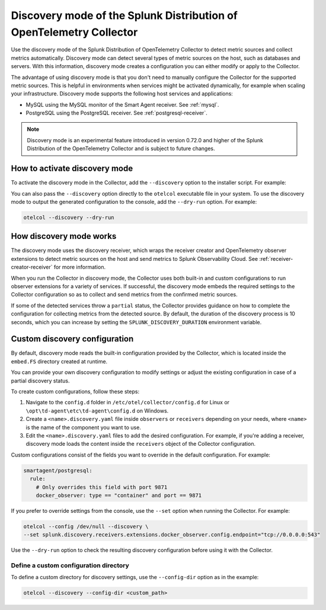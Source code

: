 .. _discovery_mode:

***************************************************************************
Discovery mode of the Splunk Distribution of OpenTelemetry Collector
***************************************************************************

.. meta::
      :description: Use the discovery mode of the Splunk Distribution of OpenTelemetry Collector to detect metric sources and collect metrics automatically.

Use the discovery mode of the Splunk Distribution of OpenTelemetry Collector to detect metric sources and collect metrics automatically. Discovery mode can detect several types of metric sources on the host, such as databases and servers. With this information, discovery mode creates a configuration you can either modify or apply to the Collector.

The advantage of using discovery mode is that you don't need to manually configure the Collector for the supported metric sources. This is helpful in environments when services might be activated dynamically, for example when scaling your infrastructure. Discovery mode supports the following host services and applications:

- MySQL using the MySQL monitor of the Smart Agent receiver. See :ref:`mysql`.
- PostgreSQL using the PostgreSQL receiver. See :ref:`postgresql-receiver`.

.. note:: Discovery mode is an experimental feature introduced in version 0.72.0 and higher of the Splunk Distribution of the OpenTelemetry Collector and is subject to future changes.

How to activate discovery mode
====================================

To activate the discovery mode in the Collector, add the ``--discovery`` option to the installer script. For example:

.. tabs::

    .. code-tab:: shell Linux
        :emphasize-lines: 2

        curl -sSL https://dl.signalfx.com/splunk-otel-collector.sh > /tmp/splunk-otel-collector.sh;
        sudo sh /tmp/splunk-otel-collector.sh --discovery \
        --realm SPLUNK_REALM \
        --memory SPLUNK_MEMORY_TOTAL_MIB \
        -- SPLUNK_ACCESS_TOKEN

    .. code-tab:: powershell Windows
        :emphasize-lines: 5

        & {Set-ExecutionPolicy Bypass -Scope Process -Force;  `
        $script = ((New-Object System.Net.WebClient).DownloadString('https://dl.signalfx.com/splunk-otel-collector.ps1'));  `
        $params = @{access_token = "SPLUNK_ACCESS_TOKEN";  `
        realm = "SPLUNK_REALM"  `
        discovery = true};  `
        Invoke-Command -ScriptBlock ([scriptblock]::Create(". {$script} $(&{$args} @params)"))}

You can also pass the ``--discovery`` option directly to the ``otelcol`` executable file in your system. To use the discovery mode to output the generated configuration to the console, add the ``--dry-run`` option. For example:

.. code-block:: shell

    otelcol --discovery --dry-run

How discovery mode works
==========================================

The discovery mode uses the discovery receiver, which wraps the receiver creator and OpenTelemetry observer extensions to detect metric sources on the host and send metrics to Splunk Observability Cloud. See :ref:`receiver-creator-receiver` for more information.

When you run the Collector in discovery mode, the Collector uses both built-in and custom configurations to run observer extensions for a variety of services. If successful, the discovery mode embeds the required settings to the Collector configuration so as to collect and send metrics from the confirmed metric sources.

If some of the detected services throw a ``partial`` status, the Collector provides guidance on how to complete the configuration for collecting metrics from the detected source. By default, the duration of the discovery process is 10 seconds, which you can increase by setting the ``SPLUNK_DISCOVERY_DURATION`` environment variable.

Custom discovery configuration
==========================================

By default, discovery mode reads the built-in configuration provided by the Collector, which is located inside the ``embed.FS`` directory created at runtime.

You can provide your own discovery configuration to modify settings or adjust the existing configuration in case of a partial discovery status.

To create custom configurations, follow these steps:

#. Navigate to the ``config.d`` folder in ``/etc/otel/collector/config.d`` for Linux or ``\opt\td-agent\etc\td-agent\config.d`` on Windows.
#. Create a ``<name>.discovery.yaml`` file inside ``observers`` or ``receivers`` depending on your needs, where ``<name>`` is the name of the component you want to use.
#. Edit the ``<name>.discovery.yaml`` files to add the desired configuration. For example, if you're adding a receiver, discovery mode loads the content inside the ``receivers`` object of the Collector configuration.

Custom configurations consist of the fields you want to override in the default configuration. For example:

.. code-block:: yaml

    smartagent/postgresql:
      rule:
        # Only overrides this field with port 9871
        docker_observer: type == "container" and port == 9871

If you prefer to override settings from the console, use the ``--set`` option when running the Collector. For example:

.. code-block:: bash

    otelcol --config /dev/null --discovery \
    --set splunk.discovery.receivers.extensions.docker_observer.config.endpoint="tcp://0.0.0.0:543"

Use the ``--dry-run`` option to check the resulting discovery configuration before using it with the Collector.

Define a custom configuration directory
------------------------------------------------

To define a custom directory for discovery settings, use the ``--config-dir`` option as in the example:

.. code-block:: text

    otelcol --discovery --config-dir <custom_path>